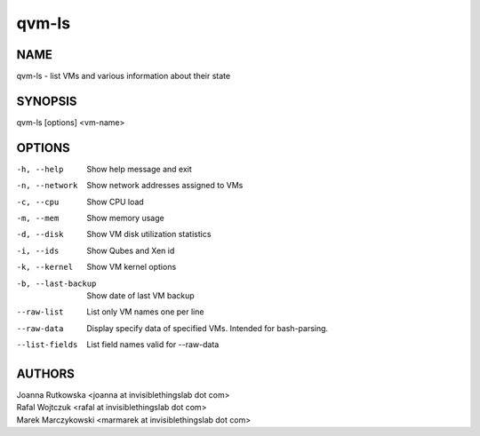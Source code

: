 ======
qvm-ls
======

NAME
====
qvm-ls - list VMs and various information about their state

SYNOPSIS
========
| qvm-ls [options] <vm-name>

OPTIONS
=======
-h, --help
    Show help message and exit
-n, --network
    Show network addresses assigned to VMs
-c, --cpu
    Show CPU load
-m, --mem
    Show memory usage
-d, --disk
    Show VM disk utilization statistics
-i, --ids
    Show Qubes and Xen id
-k, --kernel
    Show VM kernel options
-b, --last-backup
    Show date of last VM backup
--raw-list
    List only VM names one per line
--raw-data
    Display specify data of specified VMs. Intended for bash-parsing.
--list-fields
    List field names valid for --raw-data

AUTHORS
=======
| Joanna Rutkowska <joanna at invisiblethingslab dot com>
| Rafal Wojtczuk <rafal at invisiblethingslab dot com>
| Marek Marczykowski <marmarek at invisiblethingslab dot com>
